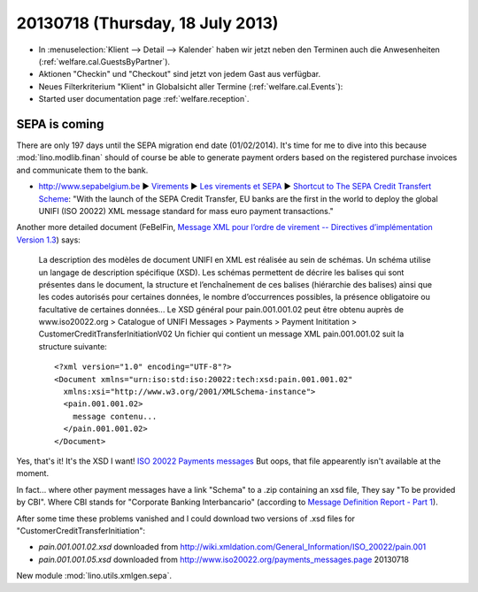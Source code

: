 =================================
20130718 (Thursday, 18 July 2013)
=================================

- In :menuselection:`Klient --> Detail --> Kalender` haben wir jetzt 
  neben den Terminen auch die Anwesenheiten (:ref:`welfare.cal.GuestsByPartner`).
  
- Aktionen "Checkin" und "Checkout" sind jetzt von jedem Gast aus verfügbar.

- Neues Filterkriterium "Klient" in Globalsicht aller Termine 
  (:ref:`welfare.cal.Events`):
  
- Started user documentation page  
  :ref:`welfare.reception`.
  

SEPA is coming
--------------

There are only 197 days until the SEPA migration end date 
(01/02/2014).
It's time for me to dive into this because 
:mod:`lino.modlib.finan` should of course 
be able to generate payment orders based 
on the registered purchase invoices and communicate them to the bank.

- http://www.sepabelgium.be 
  ► `Virements <http://www.sepabelgium.be/fr/node/63>`_
  ► `Les virements et SEPA <http://www.sepabelgium.be/fr/node/228>`_
  ► `Shortcut to The SEPA Credit Transfert Scheme <http://www.sepabelgium.be/fr/node/199>`_:
  "With the launch of the SEPA Credit Transfer, EU banks are the 
  first in the world to deploy the global UNIFI (ISO 20022) XML message 
  standard for mass euro payment transactions."

Another more detailed document (FeBelFin, 
`Message XML pour l’ordre de virement --
Directives d’implémentation Version 1.3
<http://www.febelfin.be/sites/default/files/files/Astandard-credittransfer-XML-v13-FR.pdf>`_) says:

    La description des modèles de document UNIFI en XML est réalisée au sein de schémas. Un
    schéma utilise un langage de description spécifique (XSD). Les schémas permettent de décrire les
    balises qui sont présentes dans le document, la structure et l’enchaînement de ces balises
    (hiérarchie des balises) ainsi que les codes autorisés pour certaines données, le nombre
    d’occurrences possibles, la présence obligatoire ou facultative de certaines données...
    Le XSD général pour pain.001.001.02 peut être obtenu auprès de www.iso20022.org > Catalogue
    of UNIFI Messages > Payments > Payment Inititation > CustomerCreditTransferInitiationV02
    Un fichier qui contient un message XML pain.001.001.02 suit la structure suivante::
    
        <?xml version="1.0" encoding="UTF-8"?>
        <Document xmlns="urn:iso:std:iso:20022:tech:xsd:pain.001.001.02"
          xmlns:xsi="http://www.w3.org/2001/XMLSchema-instance">
          <pain.001.001.02>
            message contenu...
          </pain.001.001.02>
        </Document>

Yes, that's it! It's the XSD I want! 
`ISO 20022 Payments messages <http://www.iso20022.org/payments_messages.page>`_
But oops, that file appearently isn't available at the moment.

In fact... where other payment messages have a link "Schema" 
to a .zip containing an xsd file, 
They say "To be provided by CBI".
Where CBI stands for "Corporate Banking Interbancario"
(according to 
`Message Definition Report - Part 1
<http://www.iso20022.org/documents/general/Payments_AFI_MDR_January2013.zip>`_).

After some time these problems vanished and I could download 
two versions of .xsd files for "CustomerCreditTransferInitiation":

- `pain.001.001.02.xsd`
  downloaded from http://wiki.xmldation.com/General_Information/ISO_20022/pain.001

- `pain.001.001.05.xsd`   
  downloaded from 
  http://www.iso20022.org/payments_messages.page  20130718

New module :mod:`lino.utils.xmlgen.sepa`.
